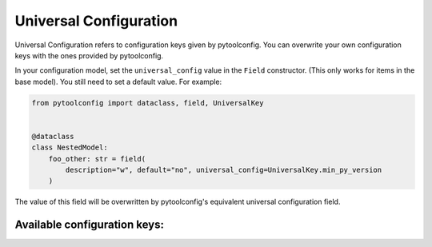 Universal Configuration
=======================

Universal Configuration refers to configuration keys given by pytoolconfig. You can overwrite your own configuration keys with the ones provided by pytoolconfig.

In your configuration model, set the ``universal_config`` value in the ``Field`` constructor. (This only works for items in the base model). You still need to set a default value.
For example:

.. code-block:: python

    from pytoolconfig import dataclass, field, UniversalKey


    @dataclass
    class NestedModel:
        foo_other: str = field(
            description="w", default="no", universal_config=UniversalKey.min_py_version
        )

The value of this field will be overwritten by pytoolconfig's equivalent universal configuration field.

Available configuration keys:
-----------------------------

.. autopytoolconfigtable:: pytoolconfig.universal_config.UniversalConfig
